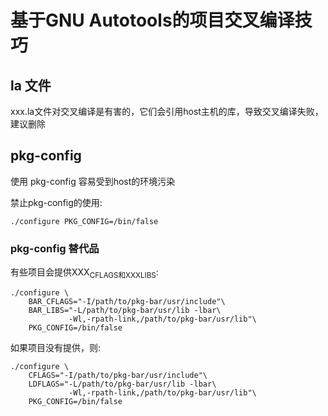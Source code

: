 * 基于GNU Autotools的项目交叉编译技巧

** la 文件

xxx.la文件对交叉编译是有害的，它们会引用host主机的库，导致交叉编译失败，建议删除

** pkg-config

使用 pkg-config 容易受到host的环境污染

禁止pkg-config的使用:

#+BEGIN_SRC shell
./configure PKG_CONFIG=/bin/false
#+END_SRC

*** pkg-config 替代品

有些项目会提供XXX_CFLAGS和XXX_LIBS:

#+BEGIN_SRC shell
  ./configure \
      BAR_CFLAGS="-I/path/to/pkg-bar/usr/include"\
      BAR_LIBS="-L/path/to/pkg-bar/usr/lib -lbar\
               -Wl,-rpath-link,/path/to/pkg-bar/usr/lib"\
      PKG_CONFIG=/bin/false
#+END_SRC

如果项目没有提供，则:

#+BEGIN_SRC shell
  ./configure \
      CFLAGS="-I/path/to/pkg-bar/usr/include"\
      LDFLAGS="-L/path/to/pkg-bar/usr/lib -lbar\
               -Wl,-rpath-link,/path/to/pkg-bar/usr/lib"\
      PKG_CONFIG=/bin/false
#+END_SRC


